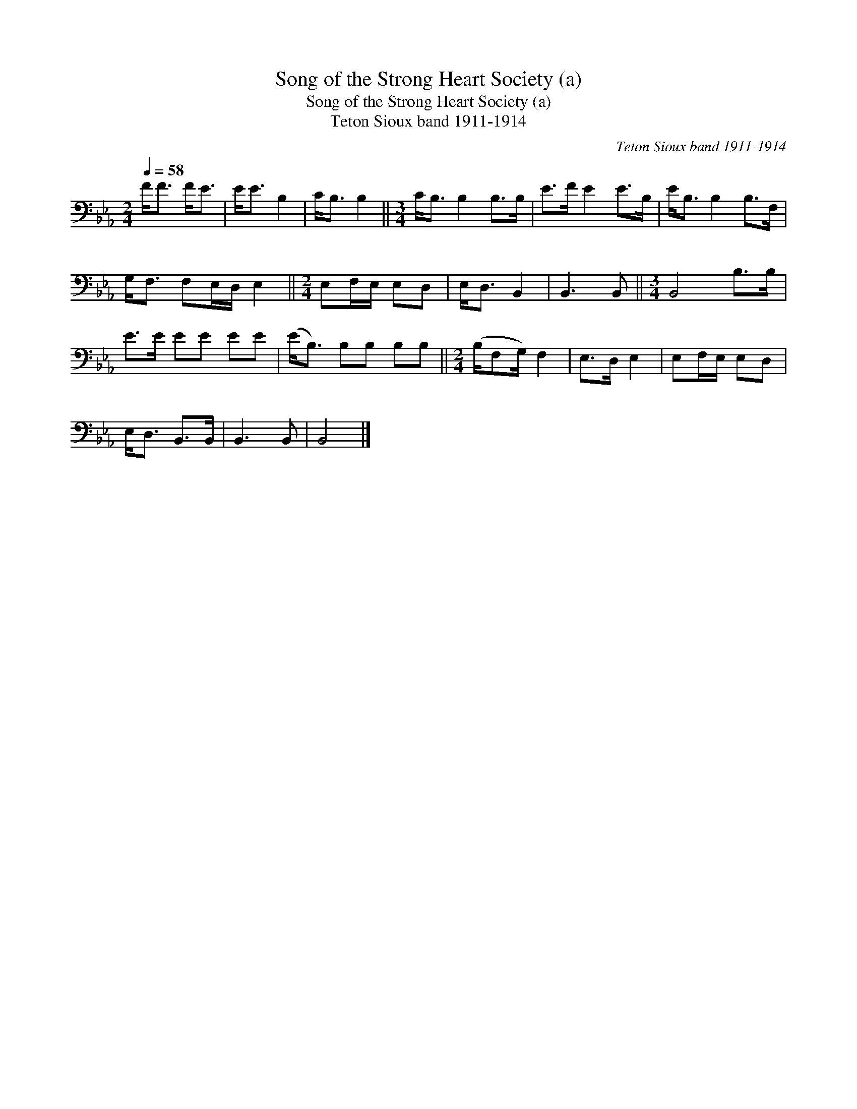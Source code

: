 X:1
T:Song of the Strong Heart Society (a)
T:Song of the Strong Heart Society (a)
T:Teton Sioux band 1911-1914
C:Teton Sioux band 1911-1914
L:1/8
Q:1/4=58
M:2/4
K:Eb
V:1 bass 
V:1
 F<F F<E | E<E B,2 | C<B, B,2 ||[M:3/4] C<B, B,2 B,>B, | E>F E2 E>B, | E<B, B,2 B,>F, | %6
 G,<F, F,E,/D,/ E,2 ||[M:2/4] E,F,/E,/ E,D, | E,<D, B,,2 | B,,3 B,, ||[M:3/4] B,,4 B,>B, | %11
 E>E EE EE | (E<B,) B,B, B,B, ||[M:2/4] (B,/F,G,/) F,2 | E,>D, E,2 | E,F,/E,/ E,D, | %16
 E,<D, B,,>B,, | B,,3 B,, | B,,4 |] %19

